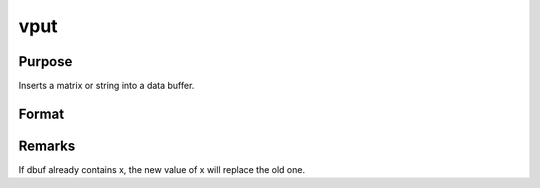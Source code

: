 
vput
==============================================

Purpose
----------------
Inserts a matrix or string into a data buffer.

Format
----------------
.. function:: vput(dbuf, x, xname)

    :param dbuf: a data buffer containing various strings
        and matrices. If  dbuf is a scalar 0, a new data buffer
        will be created.
    :type dbuf: Nx1 vector

    :param x: item to be inserted into  dbuf.
    :type x: LxM matrix or string

    :param xname: the name of x, will be inserted with x into dbuf.
    :type xname: string

    :returns: dbufnew (*Kx1 vector*), the data buffer after x and  xname have been inserted.



Remarks
-------

If dbuf already contains x, the new value of x will replace the old one.

